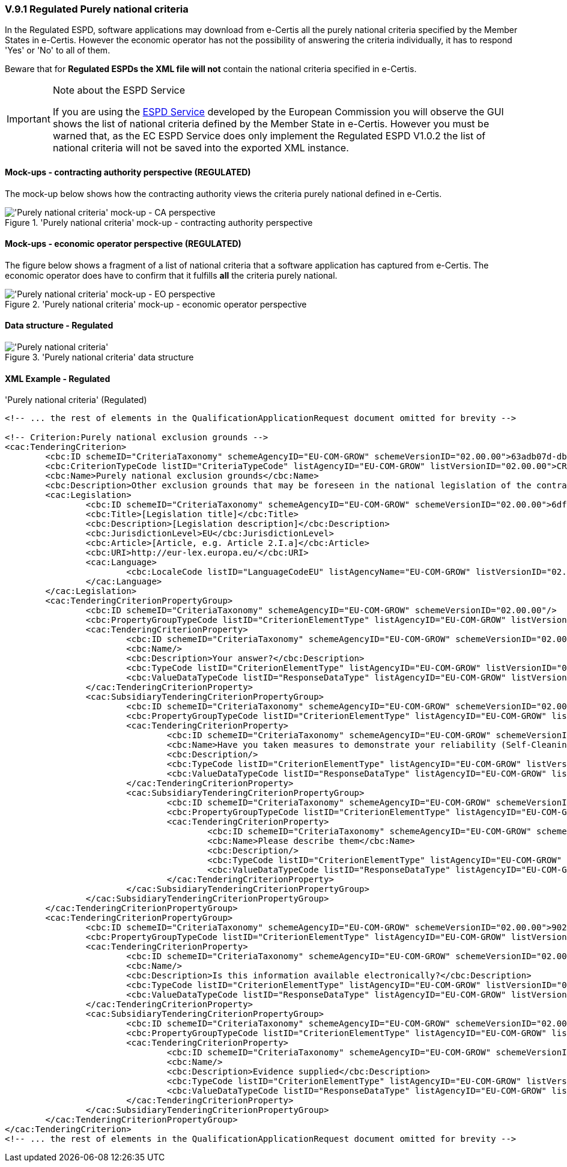 
=== V.9.1 Regulated Purely national criteria

In the Regulated ESPD, software applications may download from e-Certis all the purely national criteria specified by the Member States in e-Certis. However the economic operator has not the possibility of answering the criteria individually, it has to respond 'Yes' or 'No' to all of them. 

Beware that for *Regulated ESPDs the XML file will not* contain the national criteria specified in e-Certis. 

.Note about the ESPD Service
[IMPORTANT]
====
If you are using the https://ec.europa.eu/tools/espd/[ESPD Service] developed by the European Commission you will observe the GUI shows the list of national criteria defined by the Member State in e-Certis. However you must be warned that, as the EC ESPD Service does only implement the Regulated ESPD V1.0.2 the list of national criteria will not be saved into the exported XML instance. 
====

==== Mock-ups - contracting authority perspective (*REGULATED*)

The mock-up below shows how the contracting authority views the criteria purely national defined in e-Certis.
	
.'Purely national criteria' mock-up - contracting authority perspective
image::Regulated_Purely_National_CA_mock-up.png['Purely national criteria' mock-up - CA perspective, alt="'Purely national criteria' mock-up - CA perspective", align="center"]

==== Mock-ups - economic operator perspective (*REGULATED*)

The figure below shows a fragment of a list of national criteria that a software application has captured from e-Certis. The economic operator does have to confirm that it fulfills *all* the criteria purely national. 

.'Purely national criteria' mock-up - economic operator perspective
image::Regulated_Purely_National_EO_mock-up.png['Purely national criteria' mock-up - EO perspective, alt="'Purely national criteria' mock-up - EO perspective", align="center"]

==== Data structure - Regulated

.'Purely national criteria' data structure
image::Regulated_Purely_National_Data_Structure.png['Purely national criteria', alt="'Purely national criteria'", align="center"]

==== XML Example - Regulated

.'Purely national criteria' (Regulated)
[source,xml]
----
<!-- ... the rest of elements in the QualificationApplicationRequest document omitted for brevity -->

<!-- Criterion:Purely national exclusion grounds -->
<cac:TenderingCriterion>
	<cbc:ID schemeID="CriteriaTaxonomy" schemeAgencyID="EU-COM-GROW" schemeVersionID="02.00.00">63adb07d-db1b-4ef0-a14e-a99785cf8cf6</cbc:ID>
	<cbc:CriterionTypeCode listID="CriteriaTypeCode" listAgencyID="EU-COM-GROW" listVersionID="02.00.00">CRITERION.EXCLUSION.NATIONAL.OTHER</cbc:CriterionTypeCode>
	<cbc:Name>Purely national exclusion grounds</cbc:Name>
	<cbc:Description>Other exclusion grounds that may be foreseen in the national legislation of the contracting authority's or contracting entity's Member State. Has the economic operator breached its obligations relating to the purely national grounds of exclusion, which are specified in the relevant notice or in the procurement documents?</cbc:Description>
	<cac:Legislation>
		<cbc:ID schemeID="CriteriaTaxonomy" schemeAgencyID="EU-COM-GROW" schemeVersionID="02.00.00">6df6d577-c593-4349-8a89-f785c97d830d</cbc:ID>
		<cbc:Title>[Legislation title]</cbc:Title>
		<cbc:Description>[Legislation description]</cbc:Description>
		<cbc:JurisdictionLevel>EU</cbc:JurisdictionLevel>
		<cbc:Article>[Article, e.g. Article 2.I.a]</cbc:Article>
		<cbc:URI>http://eur-lex.europa.eu/</cbc:URI>
		<cac:Language>
			<cbc:LocaleCode listID="LanguageCodeEU" listAgencyName="EU-COM-GROW" listVersionID="02.00.00">EN</cbc:LocaleCode>
		</cac:Language>
	</cac:Legislation>
	<cac:TenderingCriterionPropertyGroup>
		<cbc:ID schemeID="CriteriaTaxonomy" schemeAgencyID="EU-COM-GROW" schemeVersionID="02.00.00"/>
		<cbc:PropertyGroupTypeCode listID="CriterionElementType" listAgencyID="EU-COM-GROW" listVersionID="02.00.00">ON*</cbc:PropertyGroupTypeCode>
		<cac:TenderingCriterionProperty>
			<cbc:ID schemeID="CriteriaTaxonomy" schemeAgencyID="EU-COM-GROW" schemeVersionID="02.00.00">fddf4a1a-744d-4fe0-ba1b-54f9dfc051ba</cbc:ID>
			<cbc:Name/>
			<cbc:Description>Your answer?</cbc:Description>
			<cbc:TypeCode listID="CriterionElementType" listAgencyID="EU-COM-GROW" listVersionID="02.00.00">QUESTION</cbc:TypeCode>
			<cbc:ValueDataTypeCode listID="ResponseDataType" listAgencyID="EU-COM-GROW" listVersionID="02.00.00">INDICATOR</cbc:ValueDataTypeCode>
		</cac:TenderingCriterionProperty>
		<cac:SubsidiaryTenderingCriterionPropertyGroup>
			<cbc:ID schemeID="CriteriaTaxonomy" schemeAgencyID="EU-COM-GROW" schemeVersionID="02.00.00">41748296-9179-48b3-983f-964fb6127d46</cbc:ID>
			<cbc:PropertyGroupTypeCode listID="CriterionElementType" listAgencyID="EU-COM-GROW" listVersionID="02.00.00">ON*</cbc:PropertyGroupTypeCode>
			<cac:TenderingCriterionProperty>
				<cbc:ID schemeID="CriteriaTaxonomy" schemeAgencyID="EU-COM-GROW" schemeVersionID="02.00.00">13cd212b-24ba-471f-bd2e-9539c680ab23</cbc:ID>
				<cbc:Name>Have you taken measures to demonstrate your reliability (Self-Cleaning)?</cbc:Name>
				<cbc:Description/>
				<cbc:TypeCode listID="CriterionElementType" listAgencyID="EU-COM-GROW" listVersionID="02.00.00">QUESTION</cbc:TypeCode>
				<cbc:ValueDataTypeCode listID="ResponseDataType" listAgencyID="EU-COM-GROW" listVersionID="02.00.00">DESCRIPTION</cbc:ValueDataTypeCode>
			</cac:TenderingCriterionProperty>
			<cac:SubsidiaryTenderingCriterionPropertyGroup>
				<cbc:ID schemeID="CriteriaTaxonomy" schemeAgencyID="EU-COM-GROW" schemeVersionID="02.00.00">3fa51985-630a-4f73-a1d6-032a36cba292</cbc:ID>
				<cbc:PropertyGroupTypeCode listID="CriterionElementType" listAgencyID="EU-COM-GROW" listVersionID="02.00.00">ONTRUE</cbc:PropertyGroupTypeCode>
				<cac:TenderingCriterionProperty>
					<cbc:ID schemeID="CriteriaTaxonomy" schemeAgencyID="EU-COM-GROW" schemeVersionID="02.00.00">fa52a1af-798e-4b91-a490-8204519b17d2</cbc:ID>
					<cbc:Name>Please describe them</cbc:Name>
					<cbc:Description/>
					<cbc:TypeCode listID="CriterionElementType" listAgencyID="EU-COM-GROW" listVersionID="02.00.00">QUESTION</cbc:TypeCode>
					<cbc:ValueDataTypeCode listID="ResponseDataType" listAgencyID="EU-COM-GROW" listVersionID="02.00.00">DESCRIPTION</cbc:ValueDataTypeCode>
				</cac:TenderingCriterionProperty>
			</cac:SubsidiaryTenderingCriterionPropertyGroup>
		</cac:SubsidiaryTenderingCriterionPropertyGroup>
	</cac:TenderingCriterionPropertyGroup>
	<cac:TenderingCriterionPropertyGroup>
		<cbc:ID schemeID="CriteriaTaxonomy" schemeAgencyID="EU-COM-GROW" schemeVersionID="02.00.00">9026e403-3eb6-4705-a9e9-e21a1efc867d</cbc:ID>
		<cbc:PropertyGroupTypeCode listID="CriterionElementType" listAgencyID="EU-COM-GROW" listVersionID="02.00.00">ON*</cbc:PropertyGroupTypeCode>
		<cac:TenderingCriterionProperty>
			<cbc:ID schemeID="CriteriaTaxonomy" schemeAgencyID="EU-COM-GROW" schemeVersionID="02.00.00">07e6adb0-fae2-47be-8fad-e98f60c55b37</cbc:ID>
			<cbc:Name/>
			<cbc:Description>Is this information available electronically?</cbc:Description>
			<cbc:TypeCode listID="CriterionElementType" listAgencyID="EU-COM-GROW" listVersionID="02.00.00">QUESTION</cbc:TypeCode>
			<cbc:ValueDataTypeCode listID="ResponseDataType" listAgencyID="EU-COM-GROW" listVersionID="02.00.00">INDICATOR</cbc:ValueDataTypeCode>
		</cac:TenderingCriterionProperty>
		<cac:SubsidiaryTenderingCriterionPropertyGroup>
			<cbc:ID schemeID="CriteriaTaxonomy" schemeAgencyID="EU-COM-GROW" schemeVersionID="02.00.00">0a166f0a-0c5f-42b0-81e9-0fc9fa598a48</cbc:ID>
			<cbc:PropertyGroupTypeCode listID="CriterionElementType" listAgencyID="EU-COM-GROW" listVersionID="02.00.00">ONTRUE</cbc:PropertyGroupTypeCode>
			<cac:TenderingCriterionProperty>
				<cbc:ID schemeID="CriteriaTaxonomy" schemeAgencyID="EU-COM-GROW" schemeVersionID="02.00.00">6c4442a6-0c88-4e3e-b23c-b9fa8e92d7bc</cbc:ID>
				<cbc:Name/>
				<cbc:Description>Evidence supplied</cbc:Description>
				<cbc:TypeCode listID="CriterionElementType" listAgencyID="EU-COM-GROW" listVersionID="02.00.00">QUESTION</cbc:TypeCode>
				<cbc:ValueDataTypeCode listID="ResponseDataType" listAgencyID="EU-COM-GROW" listVersionID="02.00.00">EVIDENCE_IDENTIFIER</cbc:ValueDataTypeCode>
			</cac:TenderingCriterionProperty>
		</cac:SubsidiaryTenderingCriterionPropertyGroup>
	</cac:TenderingCriterionPropertyGroup>
</cac:TenderingCriterion>
<!-- ... the rest of elements in the QualificationApplicationRequest document omitted for brevity -->

----